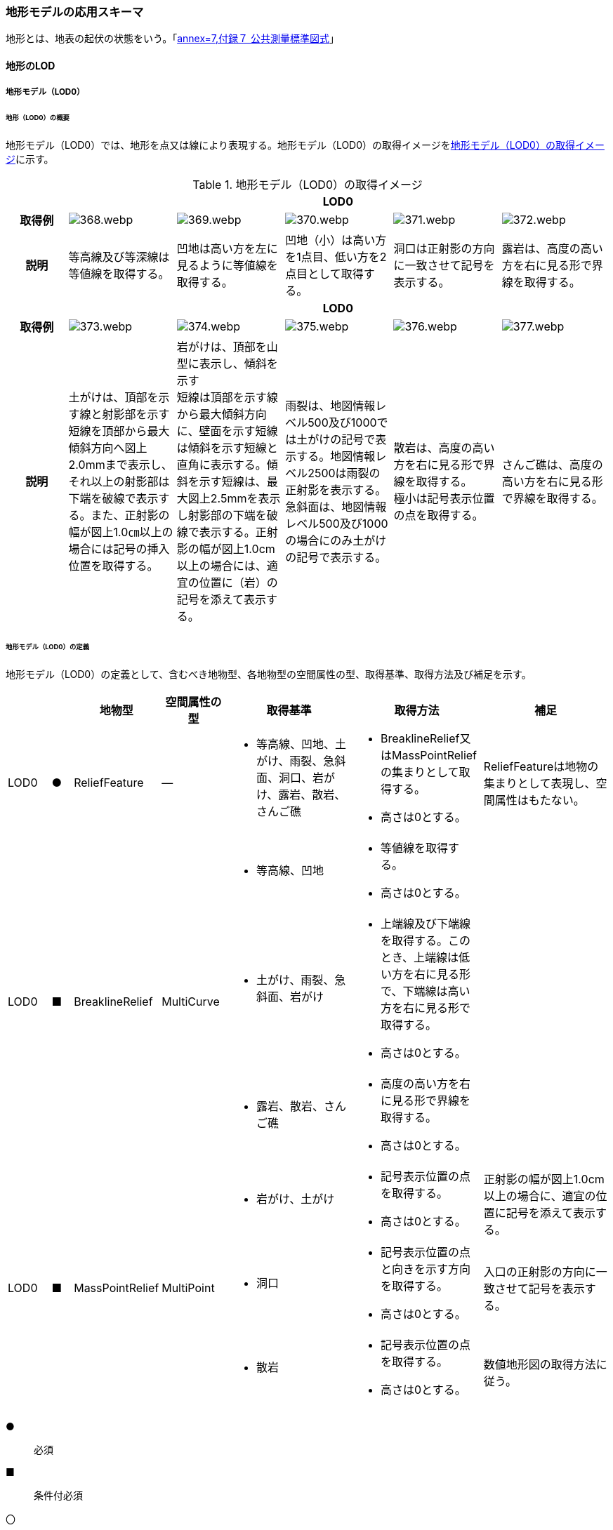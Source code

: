[[toc4_18]]
=== 地形モデルの応用スキーマ

地形とは、地表の起伏の状態をいう。「<<gsi_ops,annex=7,付録７ 公共測量標準図式>>」

[[toc4_18_01]]
==== 地形のLOD

[[toc4_18_01_01]]
===== 地形モデル（LOD0）

====== 地形（LOD0）の概要

地形モデル（LOD0）では、地形を点又は線により表現する。地形モデル（LOD0）の取得イメージを<<tab-4-107>>に示す。

[[tab-4-107]]
[cols="5a,9a,9a,9a,9a,9a"]
.地形モデル（LOD0）の取得イメージ
|===
h| 5+^h| LOD0
h| 取得例
|
image::images/368.webp.png[]
|
image::images/369.webp.png[]
|
image::images/370.webp.png[]
|
image::images/371.webp.png[]
|
image::images/372.webp.png[]

h| 説明 | 等高線及び等深線は等値線を取得する。
|
凹地は高い方を左に見るように等値線を取得する。
|
凹地（小）は高い方を1点目、低い方を2点目として取得する。
|
洞口は正射影の方向に一致させて記号を表示する。
|
露岩は、高度の高い方を右に見る形で界線を取得する。
h| 5+^h| LOD0
h| 取得例
|
image::images/373.webp.png[]
|
image::images/374.webp.png[]
|
image::images/375.webp.png[]
|
image::images/376.webp.png[]
|
image::images/377.webp.png[]

h| 説明
| 土がけは、頂部を示す線と射影部を示す短線を頂部から最大傾斜方向へ図上2.0mmまで表示し、それ以上の射影部は下端を破線で表示する。また、正射影の幅が図上1.0㎝以上の場合には記号の挿入位置を取得する。
| 岩がけは、頂部を山型に表示し、傾斜を示す +
短線は頂部を示す線から最大傾斜方向に、壁面を示す短線は傾斜を示す短線と直角に表示する。傾斜を示す短線は、最大図上2.5mmを表示し射影部の下端を破線で表示する。正射影の幅が図上1.0cm以上の場合には、適宜の位置に（岩）の記号を添えて表示する。
| 雨裂は、地図情報レベル500及び1000では土がけの記号で表示する。地図情報レベル2500は雨裂の正射影を表示する。 +
急斜面は、地図情報レベル500及び1000の場合にのみ土がけの記号で表示する。
| 散岩は、高度の高い方を右に見る形で界線を取得する。 +
極小は記号表示位置の点を取得する。
| さんご礁は、高度の高い方を右に見る形で界線を取得する。

|===

====== 地形モデル（LOD0）の定義

地形モデル（LOD0）の定義として、含むべき地物型、各地物型の空間属性の型、取得基準、取得方法及び補足を示す。

[cols="2a,^a,3a,3a,6a,6a,6a"]
|===
| | | 地物型 | 空間属性の型 | 取得基準 | 取得方法 | 補足

| LOD0
| ●
| ReliefFeature
| ―
|
* 等高線、凹地、土がけ、雨裂、急斜面、洞口、岩がけ、露岩、散岩、さんご礁
|
* BreaklineRelief又はMassPointReliefの集まりとして取得する。
* 高さは0とする。
| ReliefFeatureは地物の集まりとして表現し、空間属性はもたない。

.3+| LOD0
.3+| ■
.3+| BreaklineRelief
.3+| MultiCurve
|
* 等高線、凹地
|
* 等値線を取得する。
* 高さは0とする。
|

|
* 土がけ、雨裂、急斜面、岩がけ
|
* 上端線及び下端線を取得する。このとき、上端線は低い方を右に見る形で、下端線は高い方を右に見る形で取得する。
* 高さは0とする。
|

|
* 露岩、散岩、さんご礁
|
* 高度の高い方を右に見る形で界線を取得する。
* 高さは0とする。
|

.3+| LOD0
.3+| ■
.3+| MassPointRelief
.3+| MultiPoint
|
* 岩がけ、土がけ
|
* 記号表示位置の点を取得する。
* 高さは0とする。
| 正射影の幅が図上1.0cm以上の場合に、適宜の位置に記号を添えて表示する。

|
* 洞口
|
* 記号表示位置の点と向きを示す方向を取得する。
* 高さは0とする。
| 入口の正射影の方向に一致させて記号を表示する。

|
* 散岩
|
* 記号表示位置の点を取得する。
* 高さは0とする。
| 数値地形図の取得方法に従う。

|===

[%key]
●:: 必須
■:: 条件付必須
〇:: 任意（ユースケースに応じて要否を決定してよい）

[[toc4_18_01_02]]
===== 地形モデル（LOD1）

====== 地形モデル（LOD1）の概要

地形モデル（LOD1）では、地形を、標高をもつ点の集まり又は標高をもつ点から構成する三角形の集合により表現する。地形モデル（LOD1）の取得イメージを<<tab-4-108>>に示す。

[[tab-4-108]]
[cols="2a,9a,9a"]
.地形モデル（LOD1）の取得イメージ
|===
h| 2+^h| LOD1
h| 取得例
|
image::images/378.webp.png[]
|
image::images/379.webp.png[]

h| 説明 | 地形を、標高をもつ点の集まりとして表現する。
|
地形を、標高をもつ任意の三点で構成される三角形の集合として表現する。

|===

====== 地形モデル（LOD1）の定義

地形モデル（LOD1）の定義として、含むべき地物型、各地物型の空間属性の型、取得基準、取得方法及び補足を示す。

[cols="2a,^a,3a,3a,6a,6a,6a"]
|===
| | | 地物型 | 空間属性の型 | 取得基準 | 取得方法 | 補足

| LOD1 | ● | ReliefFeature | ―
|
•
|
* MassPointRelief又はTINReliefの集まりとして取得する。
|
ReliefFeatureは地物の集まりとして表現し、空間属性はもたない。
| LOD1
| ■
| MassPointRelief
| MultiPoint
|
* レーザ点群の場合は、点密度0.04点/m2以上
* 数値標高モデルの場合は、点密度0.04点/m2以上のレーザ点群を使用して作成し、標高点格子間隔5m以内
|
* 標高をもつ点の集合を取得する。
| 地形のLODは、その作成に使用する原典資料の点密度又は標高点格子間隔により決定する。

| LOD1
| ■
| TINRelief
| TIN
|
* レーザ点群の場合は、点密度0.04点/m2以上
* 数値標高モデルの場合は、点密度0.04点/m2以上のレーザ点群を使用して作成し、標高点格子間隔5m以内
|
* 標高をもつ3点で構成される三角形の集合を取得する。
| 地形のLODは、その作成に使用する原典資料の点密度又は標高点格子間隔により決定する。

|===

[%key]
●:: 必須
■:: 条件付必須
〇:: 任意（ユースケースに応じて要否を決定してよい）

なお、地形のLODは、作業規程の準則第417条に示される「地図情報レベルと格子間隔」（<<tab-4-109>>）を参考に決定している。地形モデル（LOD1）を格子間隔5m以内（地図情報レベル5000）と設定した。

[[tab-4-109]]
[cols="a,a"]
.地図情報レベルと格子間隔の関係
|===
| 地図情報レベル | 格子間隔

| 500 | 0.5m以内
| 1000 | 1m以内
| 2500 | 2m以内
| 5000 | 5m以内

|===

[.source]
<<gsi_ops,annex=7,付録７ 公共測量標準図式>>

[[toc4_18_01_03]]
===== 地形モデル（LOD2）

====== 地形モデル（LOD2）の概要

地形モデル（LOD2）では、地形を、標高をもつ点の集まり又は標高をもつ点から構成する三角形の集合により表現する。 +
地形モデル（LOD2）は、格子間隔2m以内（地図情報レベル2500）としている。

====== 地形モデル（LOD2）の定義

地形モデル（LOD2）の定義として、含むべき地物型、各地物型の空間属性の型、取得基準、取得方法及び補足を示す。

[cols="2a,^a,3a,3a,6a,6a,6a"]
|===
| | | 地物型 | 空間属性の型 | 取得基準 | 取得方法 | 補足

| LOD2 | ● | ReliefFeature | ― |
|
* MassPointRelief又はTINReliefの集まりとして取得する。
|
ReliefFeatureは地物の集まりとして表現し、空間属性はもたない。
| LOD2
| ■
| MassPointRelief
| MultiPoint
|
* レーザ点群の場合は、点密度0.25点/m2以上
* 数値標高モデルの場合は、点密度0.25点/m2以上のレーザ点群を使用して作成し、標高点格子間隔2m以内
|
* 標高をもつ点の集合を取得する。
| 地形のLODは、その作成に使用する原典資料の点密度又は標高点格子間隔により決定する。

| LOD2
| ■
| TINRelief
| TIN
|
* レーザ点群の場合は、点密度0.25点/m2以上
* 数値標高モデルの場合は、点密度0.25点/m2以上のレーザ点群を使用して作成し、標高点格子間隔2m以内
|
* 標高をもつ3点で構成される三角形の集合を取得する。
| 地形のLODは、その作成に使用する原典資料の点密度又は標高点格子間隔により決定する。

|===

[%key]
●:: 必須
■:: 条件付必須
〇:: 任意（ユースケースに応じて要否を決定してよい）

[cols="a,a,a",headerrows=2]
|===
.2+| LOD 2+| 原典資料

h| レーザ点群の場合 +
点密度
h| 数値標高モデル（DEM）の場合 +
作成に使用したレーザ点群の密度及び +
標高点格子間隔

| LOD2
| 0.25点/m2以上
|
* 点密度0.25点/m2以上のレーザ点群を使用して作成
* 標高点格子間隔2m以内

|===


[[toc4_18_01_04]]
===== 地形モデル（LOD3）

====== 地形モデル（LOD3）の概要

地形モデル（LOD3）では、地形を、標高をもつ点の集まり又は標高をもつ点から構成する三角形の集合により表現する。 +
地形モデル（LOD3）は、格子間隔1m以内（地図情報レベル1000）としている。

====== 地形モデル（LOD3）の定義

地形モデル（LOD3）の定義として、含むべき地物型、各地物型の空間属性の型、取得基準、取得方法及び補足を示す。

[cols="2a,^a,3a,3a,6a,6a,6a"]
|===
| | | 地物型 | 空間属性の型 | 取得基準 | 取得方法 | 補足

| LOD3 | ● | ReliefFeature | ― | 　
|
* MassPointRelief又はTINReliefの集まりとして取得する。
|
ReliefFeatureは地物の集まりとして表現し、空間属性はもたない。
| LOD3
| ■
| MassPointRelief
| MultiPoint
|
* レーザ点群の場合は、点密度1点/m2以上
* 数値標高モデルの場合は、点密度1点/m2以上のレーザ点群を使用して作成し、標高点格子間隔1m以内
|
* 標高をもつ点の集合を取得する。
| 地形のLODは、その作成に使用する原典資料の点密度又は標高点格子間隔により決定する。

| LOD3
| ■
| TINRelief
| TIN
|
* レーザ点群の場合は、点密度1点/m2以上
* 数値標高モデルの場合は、点密度1点/m2以上のレーザ点群を使用して作成し、標高点格子間隔1m以内
|
* 標高をもつ3点で構成される三角形の集合を取得する。
| 地形のLODは、その作成に使用する原典資料の点密度又は標高点格子間隔により決定する。

|===

[[toc4_18_01_05]]
===== 各LODにおいて使用可能な地物型と空間属性

地形モデルの各LODにおいて使用可能な地物型と空間属性を<<tab-4-110>>に示す。

[[tab-4-110]]
[cols="2a,2a,^a,^a,^a,^a,6a"]
.地形モデルの記述に使用する地物型と空間属性
|===
h| 地物型 h| 空間属性 ^h| LOD0 ^h| LOD1 ^h| LOD2 ^h| LOD3 h| 適用
| dem:ReliefFeature | |  ● |  ● |  ● |  ● | dem:ReliefFeatureを作成する場合は、dem:BreaklineRelief、dem:TINRelief又はdem:ReliefFeatureのいずれかを必須とする
.2+| dem:BreaklineRelief | |  ■ |  |  |  .2+|
| dem:ridgeOrValleyLines |  ■ |  |  |
.2+| dem:TINRelief | |  ■ |  ■ |  ■ |  ■ .4+| LOD1、LOD2及びLOD3では、dem:TINReliefを基本とする。
| dem:tin |  ■ |  ■ |  ■ |  ■
.2+| dem:MassPointRelief | |  ■ |  ■ |  ■ |  ■
| dem:reliefPoints |  ■ |  ■ |  ■ |  ■

|===

[[toc4_18_02]]
==== 地形モデルの応用スキーマクラス図

[[toc4_18_02_01]]
===== Relief（CityGML）

image::images/380.svg[]

[[toc4_18_02_02]]
===== Urban Object（i-UR）

image::images/381.svg[]

[[toc4_18_03]]
==== 地形モデルの応用スキーマ文書

[[toc4_18_03_01]]
===== Relief（CityGML）

====== dem:ReliefFeature

[cols="1a,1a,2a"]
|===
| 型の定義
2+| 地形の凹凸を表現した地物。 +
基準地域メッシュ（第三次地域区画、一辺の長さ約1km）を地物の単位とする（基準地域メッシュの境界で区切る）。

h| 上位の型 2+| core:_CityObject
h| ステレオタイプ 2+| << FeatureType >>
3+h| 継承する属性
h| 属性名 h| 属性の型及び多重度 h| 定義
h| (gml:description) | gml:StringOrRefType [0..1] | 地形の概要。
| gml:name | gml:CodeType [0..1] | 当該エリアの標準地域メッシュコード（基準地域メッシュ）。文字列とする。
h| (gml:boundedBy) | gml:Envelope [0..1] | オブジェクトの範囲と空間参照系。
| core:creationDate | xs:date [0..1] | データが作成された日。運用上必須とする。
| core:terminationDate | xs:date [0..1] | データが削除された日。
h| (core:relativeToTerrain) | core:RelativeToTerrainType [0..1] | 地表面との相対的な位置関係。
h| (core:relativeToWater) | core:RelativeToWaterType [0..1] | 水面との相対的な位置関係。
3+h| 自身に定義された属性
| dem:lod
| core:integerBetween0and4 [1]
| この地形に適用されるLOD0～4までの半角数字のいずれかとする。LOD1の場合は1となる。 +
dem:ReliefFeatureがもつdem:TINRelief、dem:MassPointRelief又はdem:BreaklineReliefのlodと一致させる。

3+h| 継承する関連役割
h| 関連役割名 h| 関連役割の型及び多重度 h| 定義
h| (gen:stringAttribute) | gen:stringAttribute [0..*] | 文字列型属性。属性を追加したい場合に使用する。
h| (gen:intAttribute) | gen:intAttribute [0..*] | 整数型属性。属性を追加したい場合に使用する。
h| (gen:doubleAttribute) | gen:doubleAttribute [0..*] | 実数型属性。属性を追加したい場合に使用する。
h| (gen:dateAttribute) | gen:dateAttribute [0..*] | 日付型属性。属性を追加したい場合に使用する。
h| (gen:uriAttribute) | gen:uriAttribute [0..*] | URI型属性。属性を追加したい場合に使用する。
h| (gen:measureAttribute) | gen:measureAttribute [0..*] | 単位付き数値型属性。属性を追加したい場合に使用する。
h| (gen:genericAttributeSet) | gen:GenericAttributeSet [0..*] | 汎用属性のセット（集合）。属性を追加したい場合に使用する。
3+h| 自身に定義された関連役割
h| 関連役割名 h| 関連役割の型及び多重度 h| 定義
| dem:reliefComponent | dem:_ReliefComponent [1..*] | 同じ基準地域メッシュ（第3次地域区画）に限り、dem:TINRelief又はdem:MassPointReliefのいずれか1つを複数もつことができる。
| uro:demDataQualityAttribute | uro:DataQualityAttribute [1] | 作成されたデータの品質に関する情報。必須とする。
| uro:demKeyValuePairAttribute | uro:KeyValuePairAttribute [0..*] | コード属性を拡張するための仕組み。コ－ド値以外の属性を拡張する場合は、gen:_GenericAttributeの下位型を使用する。

|===

====== dem:TINRelief

[cols="1a,1a,2a"]
|===
| 型の定義
2+|
三角形の集まりにより地形の起伏を表現した地物。基準地域メッシュ（第三次地域区画、一辺の長さ約1km）を地物の単位とすることを基本とする。

.dem:TINReliefの例
image::images/382.webp.png[]

h| 上位の型 2+| dem:_ReliefComponent
h| ステレオタイプ 2+| << FeatureType >>
3+h| 継承する属性
h| 属性名 h| 属性の型及び多重度 h| 定義
| gml:description | gml:StringOrRefType [0..1] | 地形の概要。
| gml:name | gml:CodeType [0..1] | 当該エリアの標準地域メッシュコード（基準地域メッシュ）。文字列とする。
h| (gml:boundedBy) | gml:Envelope [0..1] | オブジェクトの範囲と空間参照系。
| core:creationDate | xs:date [0..1] | データが作成された日。運用上必須とする。
| core:terminationDate | xs:date [0..1] | データが削除された日。
h| (core:relativeToTerrain) | core:RelativeToTerrainType [0..1] | 地表面との相対的な位置関係。
h| (core:relativeToWater) | core:RelativeToWaterType [0..1] | 水面との相対的な位置関係。
| dem:lod | core:integerBetween0and4[1] | この地形に適用されるLOD0～4までの半角数字のいずれかとする。LOD1の場合は1となる。
3+h| 継承する関連役割
h| 関連役割名 h| 関連役割の型及び多重度 h| 定義
h| (gen:stringAttribute) | gen:stringAttribute [0..*] | 文字列型属性。属性を追加したい場合に使用する。
h| (gen:intAttribute) | gen:intAttribute [0..*] | 整数型属性。属性を追加したい場合に使用する。
h| (gen:doubleAttribute) | gen:doubleAttribute [0..*] | 実数型属性。属性を追加したい場合に使用する。
h| (gen:dateAttribute) | gen:dateAttribute [0..*] | 日付型属性。属性を追加したい場合に使用する。
h| (gen:uriAttribute) | gen:uriAttribute [0..*] | URI型属性。属性を追加したい場合に使用する。
h| (gen:measureAttribute) | gen:measureAttribute [0..*] | 単位付き数値型属性。属性を追加したい場合に使用する。
h| (gen:genericAttributeSet) | gen:GenericAttributeSet [0..*] | 汎用属性のセット（集合）。属性を追加したい場合に使用する。
| dem:extent
| gml:Polygon [0..1]
| 空間範囲。extentのexteriorとして、地形の外形を多角形で記述し、 +
extentのinteriorは地形の内空を記述する。

| uro:demDmAttribute | uro:DmAttribute [0..*] | 公共測量標準図式による表現に必要な情報。
3+h| 自身に定義された属性
h| 関連役割名 h| 関連役割の型及び多重度 h| 定義
| dem:tin
| gml:TrianglatedSurface [1]
| 起伏を表現する三角網。 +
原典資料にて点群が欠落している範囲（水域等）はdem:tinを生成しない。

|===

====== dem:MassPointRelief

[cols="1a,1a,2a"]
|===
| 型の定義
2+|
点の集まりにより地形の起伏を表現した地物。基準地域メッシュ（第三次地域区画、一辺の長さ約1km）を地物の単位とする。

.dem:MassPointReliefの例
image::images/383.webp.png[]

h| 上位の型 2+| dem:_ReliefComponent
h| ステレオタイプ 2+| << FeatureType >>
3+h| 継承する属性
h| 属性名 h| 属性の型及び多重度 h| 定義
| gml:description | gml:StringOrRefType [0..1] | 原典資料に適用される座標参照系及び格子点間隔を記述する。

原典資料が航空機レーザ測量等で取得したランダム点群の場合は、irregularとする。

原典資料がDEM（デジタル標高モデル）から作成した点群の場合は、``grid\_epsg:[epsgcode]_[size]_[size]``とする。

このとき、[epsgcode]には、原典資料に適用される座標参照系のepsgコードを記述する。 [size]には、座標系の軸に対する格子点の間隔と単位を記述する。また、軸の順序と単位は、座標参照系の定義に従う。

例えば、基盤地図情報数値標高モデル5mメッシュを使用した場合は、grid_epsg:6697_0.2sec_0.2secとなり、平面直角座標系Ⅸ系のDEM（格子点間隔1m）の場合は、grid_epsg:6677_1m_1mとなる。
| gml:name | gml:CodeType [0..1] | 当該エリアの標準地域メッシュコード（基準地域メッシュ）。文字列とする。
h| (gml:boundedBy) | gml:Envelope [0..1] | オブジェクトの範囲と空間参照系。
| core:creationDate | xs:date [0..1] | データが作成された日。運用上必須とする。
| core:terminationDate | xs:date [0..1] | データが削除された日。
h| (core:relativeToTerrain) | core:RelativeToTerrainType [0..1] | 地表面との相対的な位置関係。
h| (core:relativeToWater) | core:RelativeToWaterType [0..1] | 水面との相対的な位置関係。
| dem:lod | core:integerBetween0and4 [1] | この地形に適用されるLOD0～4までの半角数字のいずれかとする。LOD1の場合は1となる。
3+h| 継承する関連役割
h| 関連役割名 h| 関連役割の型及び多重度 h| 定義
h| (gen:stringAttribute) | gen:stringAttribute [0..*] | 文字列型属性。属性を追加したい場合に使用する。
h| (gen:intAttribute) | gen:intAttribute [0..*] | 整数型属性。属性を追加したい場合に使用する。
h| (gen:doubleAttribute) | gen:doubleAttribute [0..*] | 実数型属性。属性を追加したい場合に使用する。
h| (gen:dateAttribute) | gen:dateAttribute [0..*] | 日付型属性。属性を追加したい場合に使用する。
h| (gen:uriAttribute) | gen:uriAttribute [0..*] | URI型属性。属性を追加したい場合に使用する。
h| (gen:measureAttribute) | gen:measureAttribute [0..*] | 単位付き数値型属性。属性を追加したい場合に使用する。
h| (gen:genericAttributeSet) | gen:GenericAttributeSet [0..*] | 汎用属性のセット（集合）。属性を追加したい場合に使用する。
| dem:extent
| gml:Polygon [0..1]
| 空間範囲。extentのexteriorとして、地形の外形を多角形で記述し、 +
extentのinteriorは地形の内空を記述する。ランダム点群の場合（gml:descriptionの値がirregularの場合）は、exteriorは運用上必須とする。

| uro:demDmAttribute | uro:DmAttribute [0..*] | 公共測量標準図式による表現に必要な情報。
3+h| 自身に定義された属性
h| 関連役割名 h| 関連役割の型及び多重度 h| 定義
| dem:reliefPoints | gml:MultiPoint [1] | 起伏を表現する点の集まり。

|===

====== dem:BreaklineRelief

[cols="1a,1a,2a"]
|===
| 型の定義
2+|
線の集まりにより地形の起伏を表現した地物。基準地域メッシュ（第三次地域区画、一辺の長さ約1km）を地物の単位とする。

.dem:BreaklineReliefの例
image::images/384.webp.png[]

h| 上位の型 2+| dem:_ReliefComponent
h| ステレオタイプ 2+| << FeatureType >>
3+h| 継承する属性
h| 属性名 h| 属性の型及び多重度 h| 定義
| gml:description | gml:StringOrRefType [0..1] | 地形の概要。
| gml:name | gml:CodeType [0..1] | 当該エリアの標準地域メッシュコード（基準地域メッシュ）。文字列とする。
h| (gml:boundedBy) | gml:Envelope [0..1] | オブジェクトの範囲と空間参照系。
| core:creationDate | xs:date [0..1] | データが作成された日。運用上必須とする。
| core:terminationDate | xs:date [0..1] | データが削除された日。
h| (core:relativeToTerrain) | core:RelativeToTerrainType [0..1] | 地表面との相対的な位置関係。
h| (core:relativeToWater) | core:RelativeToWaterType [0..1] | 水面との相対的な位置関係。
| dem:lod | core:integerBetween0and4 [1] | この地形に適用されるLOD0～4までの半角数字のいずれかとする。LOD1の場合は1となる。
3+h| 継承する関連役割
h| 関連役割名 h| 関連役割の型及び多重度 h| 定義
h| (gen:stringAttribute) | gen:stringAttribute [0..*] | 文字列型属性。属性を追加したい場合に使用する。
h| (gen:intAttribute) | gen:intAttribute [0..*] | 整数型属性。属性を追加したい場合に使用する。
h| (gen:doubleAttribute) | gen:doubleAttribute [0..*] | 実数型属性。属性を追加したい場合に使用する。
h| (gen:dateAttribute) | gen:dateAttribute [0..*] | 日付型属性。属性を追加したい場合に使用する。
h| (gen:uriAttribute) | gen:uriAttribute [0..*] | URI型属性。属性を追加したい場合に使用する。
h| (gen:measureAttribute) | gen:measureAttribute [0..*] | 単位付き数値型属性。属性を追加したい場合に使用する。
h| (gen:genericAttributeSet) | gen:GenericAttributeSet [0..*] | 汎用属性のセット（集合）。属性を追加したい場合に使用する。
| dem:extent | gml:Polygon [0..1] | 空間範囲。extentのexteriorとして、地形の外形を多角形で記述し、 extentのinteriorは地形の内空を記述する。
| uro:demDmAttribute | uro:DmAttribute [0..*] | 公共測量標準図式による表現に必要な情報。
3+h| 自身に定義された属性
h| 関連役割名 h| 関連役割の型及び多重度 h| 定義
| dem:ridgeOrValleyLines | gml:MultiMultiCurve [0..1] | 谷や尾根を表現する線の集まり。
h| (dem:breaklines) | gml:MultiMultiCurve [0..1] | 抑止線を表現する線の集まり。

|===

[[toc4_18_03_02]]
===== Urban Object（i-UR）

====== uro:KeyValuePairAttribute

[cols="1a,1a,2a"]
|===
| 型の定義 2+| 都市オブジェクトに付与する追加情報。都市オブジェクトが継承する属性及び都市オブジェクトに定義された属性以外にコード型の属性を追加したい場合に使用する。

属性名称と属性の値の対で構成される。コード値以外の属性を追加する場合は、gen:_GenericAttributeを使用すること。

h| 上位の型 2+| ―
h| ステレオタイプ 2+| << DataType >>
3+h| 自身に定義された属性
h| 属性名 h| 属性の型及び多重度 h| 定義
| uro:key | gml:CodeType [1] | 拡張する属性の名称。名称は、コ－ドリスト（KeyValuePairAttribute_key.xml）を作成し、選択する。
| uro:codeValue | gml:CodeType [1] | 拡張された属性の値。値は名称は、コ－ドリスト（KeyValuePairAttribute_key[%key].xml）を作成し、選択する。 [%key]は、属性uro:keyの値に一致する。

|===

====== uro:DataQualityAttribute

[cols="1a,1a,2a"]
|===
| 型の定義 2+| 都市オブジェクトの品質を記述するためのデータ型。

h| 上位の型 2+| ―
h| ステレオタイプ 2+| << DataType >>
3+h| 自身に定義された属性
h| 属性名 h| 属性の型及び多重度 h| 定義
| uro:geometrySrcDescLod0
| gml:CodeType [0..*]
| LOD0の幾何オブジェクトの作成に使用した原典資料の種類。 +
コードリスト（DataQualityAttribute_geometrySrcDesc.xml）より選択する。拡張製品仕様書でLOD0の幾何オブジェクトが作成対象となっている場合は必須とする。この場合、具体的な都市オブジェクトがLOD0の幾何オブジェクトを含んでいない場合でも、「未作成」を示すコード「999」を選択すること（例えば、地形モデルについて、一部の範囲のみLOD0の幾何オブジェクトが作成され、対象とする都市オブジェクトにはLOD1の幾何オブジェクトのみが含まれているような場合でも、その都市オブジェクトに関する本属性の値は「999」となる。）。 +

| uro:geometrySrcDescLod1
| gml:CodeType [1..*]
| LOD1の幾何オブジェクトの作成に使用した原典資料の種類。 +
コードリスト（DataQualityAttribute_geometrySrcDesc.xml）より選択する。具体的な都市オブジェクトがLOD1の幾何オブジェクトを含んでいない場合でも、「未作成」を示すコード「999」を選択すること。

| uro:geometrySrcDescLod2 | gml:CodeType [0..*] | LOD2の幾何オブジェクトの作成に使用した原典資料の種類。

コードリスト（DataQualityAttribute_geometrySrcDesc.xml）より選択する。拡張製品仕様書でLOD2の幾何オブジェクトが作成対象となっている場合は必須とする。この場合、具体的な都市オブジェクトがLOD2の幾何オブジェクトを含んでいない場合でも、「未作成」を示すコード「999」を選択すること（例えば、地形モデルについて、一部の範囲のみLOD0の幾何オブジェクトが作成され、対象とする都市オブジェクトにはLOD1の幾何オブジェクトのみが含まれているような場合でも、その都市オブジェクトに関する本属性の値は「999」となる。）。
| uro:geometrySrcDescLod3 | gml:CodeType [0..*] | コードリスト（DataQualityAttribute_geometrySrcDesc.xml）より選択する。拡張製品仕様書でLOD3の幾何オブジェクトが作成対象となっている場合は必須とする。この場合、具体的な都市オブジェクトがLOD3の幾何オブジェクトを含んでいない場合でも、「未作成」を示すコード「999」を選択すること（例えば、地形モデルについて、一部の範囲のみLOD0の幾何オブジェクトが作成され、対象とする都市オブジェクトにはLOD1の幾何オブジェクトのみが含まれているような場合でも、その都市オブジェクトに関する本属性の値は「999」となる。）。
h| (uro:geometrySrcDescLod4) | gml:CodeType [0..*] | LOD4の幾何オブジェクトの作成に使用した原典資料の種類。
| uro:thematicSrcDesc | gml:CodeType [0..*] | 主題属性の作成に使用した原典資料の種類 コードリスト（DataQualityAttribute_thematicSrcDesc.xml）より選択する。

主題属性が作成対象となっている場合は必須とする。
| uro:appearanceSrcDescLod0 | gml:CodeType [0..*] | LOD0の幾何オブジェクトのアピアランスに使用した原典資料の種類。

コードリスト（DataQualityAttribute_appearanceSrcDesc.xml）より選択する。

拡張製品仕様書でLOD0の幾何オブジェクトのアピアランスが作成対象となっている場合は必須とする。この場合、具体的な都市オブジェクトがLOD0の幾何オブジェクトのアピアランスを含んでいない場合でも、「未作成」を示すコード「999」を選択すること。
| uro:appearanceSrcDescLod1 | gml:CodeType [0..*] | LOD1の幾何オブジェクトのアピアランスに使用した原典資料の種類。

コードリスト（DataQualityAttribute_appearanceSrcDesc.xml）より選択する。

拡張製品仕様書LOD1の幾何オブジェクトのアピアランスが作成対象となっている場合は必須とする。この場合、具体的な都市オブジェクトがLOD1の幾何オブジェクトのアピアランスを含んでいない場合でも、「未作成」を示すコード「999」を選択すること。
| uro:appearanceSrcDescLod2 | gml:CodeType [0..*] | LOD2の幾何オブジェクトのアピアランスに使用した原典資料の種類。

コードリスト（DataQualityAttribute_appearanceSrcDesc.xml）より選択する。

拡張製品仕様書でLOD2の幾何オブジェクトのアピアランスが作成対象となっている場合は必須とする。この場合、具体的な都市オブジェクトがLOD2の幾何オブジェクトのアピアランスを含んでいない場合でも、「未作成」を示すコード「999」を選択すること。
| uro:appearanceSrcDescLod3 | gml:CodeType [0..*] | LOD3の幾何オブジェクトのアピアランスに使用した原典資料の種類。

コードリスト（DataQualityAttribute_appearanceSrcDesc.xml）より選択する。

拡張製品仕様書でLOD3の幾何オブジェクトのアピアランスが作成対象となっている場合は必須とする。この場合、具体的な都市オブジェクトがLOD3の幾何オブジェクトのアピアランスを含んでいない場合でも、「未作成」を示すコード「999」を選択すること。
h| (uro:appearanceSrcDescLod4) | gml:CodeType [0..*] | LOD4の幾何オブジェクトのアピアランスに使用した原典資料の種類。
h| (uro:lodType) | gml:CodeType[0..*] | 幾何オブジェクトに適用されたLODの詳細な区分。
h| (uro:lod1HeightType) | gml:CodeType [0..1] | LOD1の立体図形を作成する際に使用した高さの算出方法。
h| (uro:tranDataAcquisition) | xs:string [0..1] | 「<<nilim_kiban_dps,道路基盤地図情報（整備促進版）製品仕様書（案）>>」（平成27年5月）に定める「取得レベル(level)」を記述するための属性。
3+h| 自身に定義された関連役割
h| 関連役割名 h| 関連役割の型及び多重度 h| 定義
| uro:publicSurveyDataQualityAttribute | uro:PublicSurveyDataQualityAttribute [0..1] | 使用した公共測量成果の地図情報レベルと種類。

各LODの幾何オブジェクトの作成に使用した原典資料の種類に関する属性（uro:geometrySrcDescLod0等）のコード値（コードリスト（DataQualityAttribute_geometrySrcDesc.xml）より選択される）が公共測量成果（コード「000」）となっている場合は、必須とする。

|===

====== uro:PublicSurveyDataQualityAttribute

[cols="1a,1a,2a"]
|===
| 型の定義 2+| 使用した公共測量成果の地図情報レベルと種類を、LODごとに記述するためのデータ型。

h| 上位の型 2+| ―
h| ステレオタイプ 2+| << DataType >>
3+h| 自身に定義された属性
h| 属性名 h| 属性の型及び多重度 h| 定義
| uro:srcScaleLod0 | gml:CodeType [0..1] | LOD0の幾何オブジェクトの作成に使用した原典資料の地図情報レベル。

コードリスト（PublicSurveyDataQualityAttribute_srcScale.xml）より選択する。

「LOD0の幾何オブジェクトの作成に使用した原典資料の種類についての属性」（uro:geometrySrcDescLod0）のコード値（コードリスト（DataQualityAttribute_geometrySrcDesc.xml）より選択される）が公共測量成果（コード「000」）のみの場合は、必須とする。
| uro:srcScaleLod1 | gml:CodeType [0..1] | LOD1の幾何オブジェクトの作成に使用した原典資料の地図情報レベル。

コードリスト（PublicSurveyDataQualityAttribute_srcScale.xml）より選択する。

「LOD1の幾何オブジェクトの作成に使用した原典資料の種類についての属性」（uro:geometrySrcDescLod1）のコード値（コードリスト（DataQualityAttribute_geometrySrcDesc.xml）より選択される）が公共測量成果（コード「000」）のみの場合は、必須とする。
| uro:srcScaleLod2 | gml:CodeType [0..1] | LOD2の幾何オブジェクトの作成に使用した原典資料の地図情報レベル。

コードリスト（PublicSurveyDataQualityAttribute_srcScale.xml）より選択する。

「LOD2の幾何オブジェクトの作成に使用した原典資料の種類についての属性」（uro:geometrySrcDescLod2）のコード値（コードリスト（DataQualityAttribute_geometrySrcDesc.xml）より選択される）が公共測量成果（コード「000」）のみの場合は、必須とする。

複数の地図情報レベルが混在する場合は、最も低い地図情報レベルを記載する。例えば地図情報レベル2500の公共測量成果と地図情報レベル500の公共測量成果を使用した場合は、地図情報レベル2500となる。
| uro:srcScaleLod3 | gml:CodeType [0..1] | LOD3の幾何オブジェクトの作成に使用した原典資料の地図情報レベル。

コードリスト（PublicSurveyDataQualityAttribute_srcScale.xml）より選択する。

「LOD3の幾何オブジェクトの作成に使用した原典資料の種類についての属性」（uro:geometrySrcDescLod3）のコード値（コードリスト（DataQualityAttribute_geometrySrcDesc.xml）より選択される）が公共測量成果（コード「000」）のみの場合は、必須とする。

複数の地図情報レベルが混在する場合は、最も低い地図情報レベルを記載する。例えば地図情報レベル2500の公共測量成果と地図情報レベル500の公共測量成果を使用した場合は、地図情報レベル2500となる。
| uro:srcScaleLod4 | gml:CodeType [0..1] | LOD4の幾何オブジェクトの作成に使用した原典資料の地図情報レベル。
| uro:publicSurveySrcDescLod0 | gml:CodeType [0..*] | LOD0の幾何オブジェクトの作成に使用した原典資料の種類。コードリスト（PublicSurveyDataQualityAttribute_publicSurveySrcDesc.xml）より選択する。

「LOD0の幾何オブジェクトの作成に使用した原典資料の種類についての属性」（uro:geometrySrcDescLod0）のコード値（コードリスト（DataQualityAttribute_geometrySrcDesc.xml）より選択される）が公共測量成果（コード「000」）のみの場合は、必須とする。

複数の種類の原典資料を使用した場合は、それぞれを記述する。
| uro:publicSurveySrcDescLod1 | gml:CodeType [0..*] | LOD1の幾何オブジェクトの作成に使用した原典資料の種類。コードリスト（PublicSurveyDataQualityAttribute_publicSurveySrcDesc.xml）より選択する。

「LOD1の幾何オブジェクトの作成に使用した原典資料の種類についての属性」（uro:geometrySrcDescLod1）のコード値（コードリスト（DataQualityAttribute_geometrySrcDesc.xml）より選択される）が公共測量成果（コード「000」）のみの場合は、必須とする。

複数の種類の原典資料を使用した場合は、それぞれを記述する。
| uro:publicSurveySrcDescLod2 | gml:CodeType [0..*] | LOD2の幾何オブジェクトの作成に使用した原典資料の種類。コードリスト（PublicSurveyDataQualityAttribute_publicSurveySrcDesc.xml）より選択する。

「LOD2の幾何オブジェクトの作成に使用した原典資料の種類についての属性」（uro:geometrySrcDescLod2）のコード値（コードリスト（DataQualityAttribute_geometrySrcDesc.xml）より選択される）が公共測量成果（コード「000」）のみの場合は、必須とする。

複数の種類の原典資料を使用した場合は、それぞれを記述する。
| uro:publicSurveySrcDescLod3 | gml:CodeType [0..*] | LOD3の幾何オブジェクトの作成に使用した原典資料の種類。コードリスト（PublicSurveyDataQualityAttribute_publicSurveySrcDesc.xml）より選択する。

「LOD3の幾何オブジェクトの作成に使用した原典資料の種類についての属性」（uro:geometrySrcDescLod3）のコード値（コードリスト（DataQualityAttribute_geometrySrcDesc.xml）より選択される）が公共測量成果（コード「000」）のみの場合は、必須とする。

複数の種類の原典資料を使用した場合は、それぞれを記述する。
h| (uro:publicSurveySrcDescLod4) | gml:CodeType [0..*] | LOD4の幾何オブジェクトの作成に使用した原典資料の種類。

|===

====== uro:DmAttribute

<<toc4_24_03,公共測量標準図式の応用スキーマ文書>>　参照。

[[toc4_18_04]]
==== 地形モデルで使用するコードリストと列挙型

[[toc4_18_04_01]]
===== Relief（CityGML）

なし

Urban Object（i-UR）

====== DataQualityAttribute_geometrySrcDesc.xml

lutaml_gml_dictionary::iur/codelists/3.1/DataQualityAttribute_geometrySrcDesc.xml[template="gml_dict_template.liquid",context=dict]

[.source]
<<gsi_ops>>

[.source]
<<plateau_002>>

[.source]
<<plateau_010>>


====== DataQualityAttribute_thematicSrcDesc.xml

lutaml_gml_dictionary::iur/codelists/3.1/DataQualityAttribute_thematicSrcDesc.xml[template="gml_dict_template.liquid",context=dict]

[.source]
<<gsi_ops>>

[.source]
<<plateau_002>>

[.source]
<<plateau_010>>


====== DataQualityAttribute_appearanceSrcDesc.xml

lutaml_gml_dictionary::iur/codelists/3.1/DataQualityAttribute_appearanceSrcDesc.xml[template="gml_dict_template.liquid",context=dict]

====== PublicSurveyDataQualityAttribute_srcScale.xml

lutaml_gml_dictionary::iur/codelists/3.1/PublicSurveyDataQualityAttribute_srcScale.xml[template="gml_dict_template.liquid",context=dict]

====== PublicSurveyDataQualityAttribute_geometrySrcDesc.xml

lutaml_gml_dictionary::iur/codelists/3.1/PublicSurveyDataQualityAttribute_geometrySrcDesc.xml[template="gml_dict_template.liquid",context=dict]

[.source]
<<gsi_ops>>

[.source]
<<plateau_010>>


